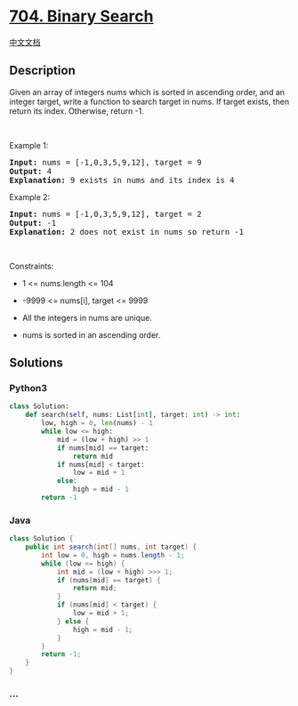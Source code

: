 * [[https://leetcode.com/problems/binary-search][704. Binary Search]]
  :PROPERTIES:
  :CUSTOM_ID: binary-search
  :END:
[[./solution/0700-0799/0704.Binary Search/README.org][中文文档]]

** Description
   :PROPERTIES:
   :CUSTOM_ID: description
   :END:

#+begin_html
  <p>
#+end_html

Given an array of integers nums which is sorted in ascending order, and
an integer target, write a function to search target in nums. If target
exists, then return its index. Otherwise, return -1.

#+begin_html
  </p>
#+end_html

#+begin_html
  <p>
#+end_html

 

#+begin_html
  </p>
#+end_html

#+begin_html
  <p>
#+end_html

Example 1:

#+begin_html
  </p>
#+end_html

#+begin_html
  <pre>
  <strong>Input:</strong> nums = [-1,0,3,5,9,12], target = 9
  <strong>Output:</strong> 4
  <strong>Explanation:</strong> 9 exists in nums and its index is 4
  </pre>
#+end_html

#+begin_html
  <p>
#+end_html

Example 2:

#+begin_html
  </p>
#+end_html

#+begin_html
  <pre>
  <strong>Input:</strong> nums = [-1,0,3,5,9,12], target = 2
  <strong>Output:</strong> -1
  <strong>Explanation:</strong> 2 does not exist in nums so return -1
  </pre>
#+end_html

#+begin_html
  <p>
#+end_html

 

#+begin_html
  </p>
#+end_html

#+begin_html
  <p>
#+end_html

Constraints:

#+begin_html
  </p>
#+end_html

#+begin_html
  <ul>
#+end_html

#+begin_html
  <li>
#+end_html

1 <= nums.length <= 104

#+begin_html
  </li>
#+end_html

#+begin_html
  <li>
#+end_html

-9999 <= nums[i], target <= 9999

#+begin_html
  </li>
#+end_html

#+begin_html
  <li>
#+end_html

All the integers in nums are unique.

#+begin_html
  </li>
#+end_html

#+begin_html
  <li>
#+end_html

nums is sorted in an ascending order.

#+begin_html
  </li>
#+end_html

#+begin_html
  </ul>
#+end_html

** Solutions
   :PROPERTIES:
   :CUSTOM_ID: solutions
   :END:

#+begin_html
  <!-- tabs:start -->
#+end_html

*** *Python3*
    :PROPERTIES:
    :CUSTOM_ID: python3
    :END:
#+begin_src python
  class Solution:
      def search(self, nums: List[int], target: int) -> int:
          low, high = 0, len(nums) - 1
          while low <= high:
              mid = (low + high) >> 1
              if nums[mid] == target:
                  return mid
              if nums[mid] < target:
                  low = mid + 1
              else:
                  high = mid - 1
          return -1
#+end_src

*** *Java*
    :PROPERTIES:
    :CUSTOM_ID: java
    :END:
#+begin_src java
  class Solution {
      public int search(int[] nums, int target) {
          int low = 0, high = nums.length - 1;
          while (low <= high) {
              int mid = (low + high) >>> 1;
              if (nums[mid] == target) {
                  return mid;
              }
              if (nums[mid] < target) {
                  low = mid + 1;
              } else {
                  high = mid - 1;
              }
          }
          return -1;
      }
  }
#+end_src

*** *...*
    :PROPERTIES:
    :CUSTOM_ID: section
    :END:
#+begin_example
#+end_example

#+begin_html
  <!-- tabs:end -->
#+end_html

